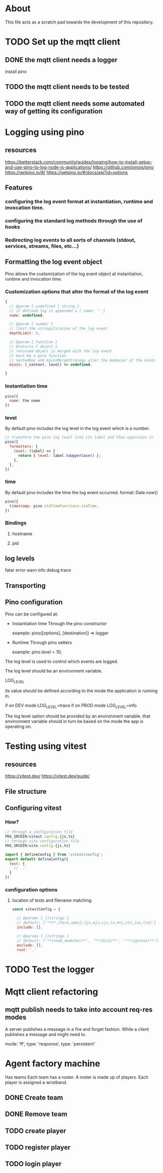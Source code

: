 * About
This file acts as a scratch pad towards the development of this repository.
* TODO Set up the mqtt client
** DONE the mqtt client needs a logger
CLOSED: [2023-03-12 Sun 13:49]
install pino
** TODO the mqtt client needs to be tested
** TODO the mqtt client needs some automated way of getting its configuration
* Logging using pino
** resources
https://betterstack.com/community/guides/logging/how-to-install-setup-and-use-pino-to-log-node-js-applications/
https://github.com/pinojs/pino
https://getpino.io/#/
https://getpino.io/#/docs/api?id=options
** Features
*** configuring the log event format at instantiation, runtime and invocation time.
*** configuring the standard log methods through the use of hooks
*** Redirecting log events to all sorts of channels (stdout, services, streams, files, etc...)

** Formatting the log event object
Pino allows the customization of the log event object at instantiation, runtime
and invocation time.

*** Customization options that alter the format of the log event
#+begin_src javascript
  {
    // @param { undefined | string }
    // if defined log is appended a { name: '' }
    name: undefined,

    // @param { number }
    // limit the stringification of the log event
    depthLimit: 5,

    // @param { function }
    // @returns { object }
    // returned object is merged with the log event
    // must be a pure function
    // nestedKey and mixinMergeStrategy alter the behavior of the mixin
    mixin: (_context, level) => undefined,

  }
#+end_src

*** Instantiation time
#+begin_src javascript
  pino({
    name: the name
  })
#+end_src

*** level
By default pino includes the log level in the log event which is a number.
#+begin_src javascript
  // transform the pino log level into its label and then uppercase it.
  pino({
    formatters: {
      level: (label) => {
        return { level: label.toUpperCase() };
      },
    },
  })
#+end_src
*** time
By default pino includes the time the log event occurred.
format: Date.now()
#+begin_src javascript
  pino({
    timestamp: pino.stdTimeFunctions.isoTime,
  })
#+end_src
*** Bindings
**** hostname
**** pid
** log levels
fatar
error
warn
info
debug
trace
** Transporting
** Pino configuration
Pino can be configured at:

- Instantiation time
  Through the pino constructor

  example:
  pino([options], [destination]) => logger

- Runtime
  Through pino setters

  example:
  pino.level = 10;


The log level is used to control which events are logged.

The log level should be an environment variable.

LOG_LEVEL

its value should be defined according to the mode the application is running in.

if on DEV mode
LOG_LEVEL=trace
if on PROD mode
LOG_LEVEL=info


The log level option should be provided by an environment variable.
that environment variable should in turn be based on the mode the app is operating on.

* Testing using vitest
** resources
https://vitest.dev/
https://vitest.dev/guide/

** File structure
** Configuring vitest
*** How?
#+begin_src javascript
  // through a configuration file
  PKG_SRCDIR/vitest.config.{js,ts}
  // through vite configuration file
  PKG_SRCDIR/vite.config.{js,ts}

  import { defineConfig } from 'vitest/config';
  export default defineConfig({
    test: {
      // ...
    }
  })

#+end_src

*** configuration options
**** location of tests and filename matching
#+begin_src javascript
  const vitestConfig = {

    // @params { []strings }
    // default: ['**/*.{test,spec}.{js,mjs,cjs,ts,mts,cts,jsx,tsx}']
    include: [],

    // @params { []strings }
    // default: ['**/node_modules/**', '**/dist/**', '**/cypress/**']
    exclude: [],
    root: '.'
#+end_src

* TODO Test the logger
* Mqtt client refactoring
** mqtt publish needs to take into account req-res modes
A server publishes a message in a fire and forget fashion.
While a client publishes a message and might need to.

mode: 'ff',
type: 'response',
type: 'persistent'
* Agent factory machine
Has teams
Each team has a roster.
A roster is made up of players.
Each player is assigned a wristband.
** DONE Create team
CLOSED: [2023-03-20 Mon 23:13]
** DONE Remove team
CLOSED: [2023-03-20 Mon 23:13]

** TODO create player
** TODO register player
** TODO login player
